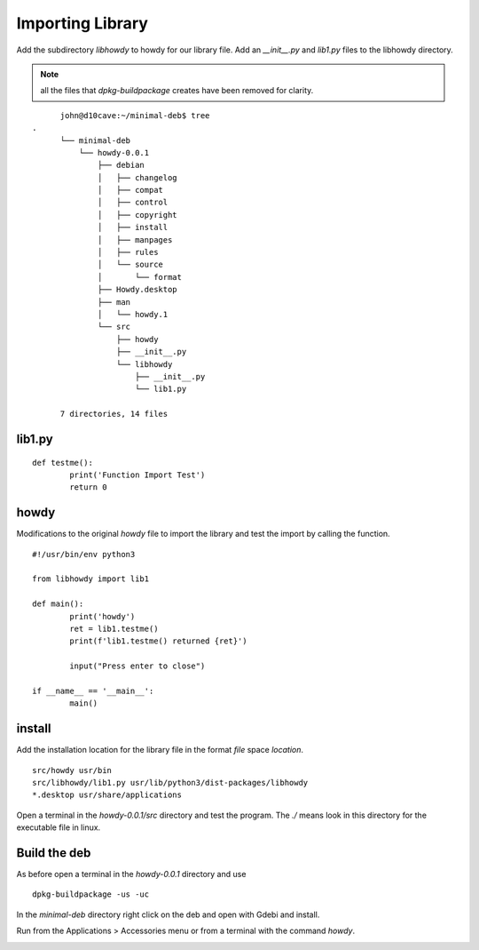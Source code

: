 Importing Library
=================

Add the subdirectory `libhowdy` to howdy for our library file. Add an
`__init__.py` and `lib1.py` files to the libhowdy directory.

.. Note:: all the files that `dpkg-buildpackage` creates have been
	removed for clarity.

::

	john@d10cave:~/minimal-deb$ tree
  .
	└── minimal-deb
	    └── howdy-0.0.1
	        ├── debian
	        │   ├── changelog
	        │   ├── compat
	        │   ├── control
	        │   ├── copyright
	        │   ├── install
	        │   ├── manpages
	        │   ├── rules
	        │   └── source
	        │       └── format
	        ├── Howdy.desktop
	        ├── man
	        │   └── howdy.1
	        └── src
	            ├── howdy
	            ├── __init__.py
	            └── libhowdy
	                ├── __init__.py
	                └── lib1.py

	7 directories, 14 files

lib1.py
-------
::

	def testme():
		print('Function Import Test')
		return 0

howdy
-----

Modifications to the original `howdy` file to import the library and
test the import by calling the function.
::

	#!/usr/bin/env python3

	from libhowdy import lib1

	def main():
		print('howdy')
		ret = lib1.testme()
		print(f'lib1.testme() returned {ret}')

		input("Press enter to close")

	if __name__ == '__main__':
		main()

install
-------

Add the installation location for the library file in the format `file`
space `location`.
::

	src/howdy usr/bin
	src/libhowdy/lib1.py usr/lib/python3/dist-packages/libhowdy
	*.desktop usr/share/applications

Open a terminal in the `howdy-0.0.1/src` directory and test the program.
The `./` means look in this directory for the executable file in linux.

.. image:: images/import-01.png
    :align: center

Build the deb
-------------

As before open a terminal in the `howdy-0.0.1` directory and use
::

	dpkg-buildpackage -us -uc

In the `minimal-deb` directory right click on the deb and open with Gdebi
and install.

Run from the Applications > Accessories menu or from a terminal with the
command `howdy`.

.. image:: images/import-02.png
    :align: center


